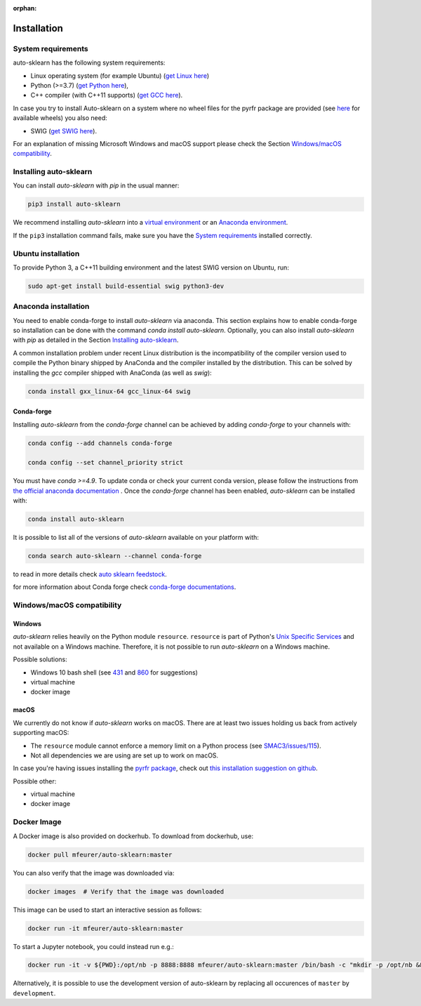 :orphan:

.. _installation:

============
Installation
============

System requirements
===================

auto-sklearn has the following system requirements:

* Linux operating system (for example Ubuntu) (`get Linux here <https://www.wikihow.com/Install-Linux>`_)
* Python (>=3.7) (`get Python here <https://www.python.org/downloads/>`_),
* C++ compiler (with C++11 supports) (`get GCC here <https://www.tutorialspoint.com/How-to-Install-Cplusplus-Compiler-on-Linux>`_).

In case you try to install Auto-sklearn on a system where no wheel files for the pyrfr package
are provided (see `here <https://pypi.org/project/pyrfr/#files>`_ for available wheels) you also
need:

* SWIG (`get SWIG here <http://www.swig.org/survey.html>`_).

For an explanation of missing Microsoft Windows and macOS support please
check the Section `Windows/macOS compatibility`_.

Installing auto-sklearn
=======================

You can install *auto-sklearn* with `pip` in the usual manner:

.. code:: bash

    pip3 install auto-sklearn

We recommend installing *auto-sklearn* into a
`virtual environment <https://docs.python-guide.org/dev/virtualenvs/>`_
or an
`Anaconda environment <https://conda.io/projects/conda/en/latest/user-guide/tasks/manage-environments.html>`_.

If the ``pip3`` installation command fails, make sure you have the `System requirements`_ installed correctly.

Ubuntu installation
===================

To provide Python 3, a C++11 building environment and the latest SWIG version on Ubuntu,
run:

.. code:: bash

    sudo apt-get install build-essential swig python3-dev


Anaconda installation
=====================

You need to enable conda-forge to install *auto-sklearn* via anaconda. This section explains how to enable conda-forge so
installation can be done with the command `conda install auto-sklearn`. 
Optionally, you can also install *auto-sklearn* with `pip` as detailed in the Section `Installing auto-sklearn`_. 

A common installation problem under recent Linux distribution is the
incompatibility of the compiler version used to compile the Python binary
shipped by AnaConda and the compiler installed by the distribution. This can
be solved by installing the *gcc* compiler shipped with AnaConda (as well as
*swig*):

.. code:: bash

    conda install gxx_linux-64 gcc_linux-64 swig


Conda-forge
~~~~~~~~~~~

Installing `auto-sklearn` from the `conda-forge` channel can be achieved by adding `conda-forge` to your channels with:

.. code:: bash

    conda config --add channels conda-forge

    conda config --set channel_priority strict


You must have `conda >=4.9`. To update conda or check your current conda version, please follow the instructions from `the official anaconda documentation <https://docs.anaconda.com/anaconda/install/update-version/>`_ . Once the `conda-forge` channel has been enabled, `auto-sklearn` can be installed with:

.. code:: bash

    conda install auto-sklearn


It is possible to list all of the versions of `auto-sklearn` available on your platform with:

.. code:: bash

    conda search auto-sklearn --channel conda-forge

to read in more details check
`auto sklearn feedstock <https://github.com/conda-forge/auto-sklearn-feedstock>`_.

for more information about Conda forge check
`conda-forge documentations <https://conda-forge.org/docs/>`_.


Windows/macOS compatibility
===========================

Windows
~~~~~~~

*auto-sklearn* relies heavily on the Python module ``resource``. ``resource``
is part of Python's `Unix Specific Services <https://docs.python.org/3/library/unix.html>`_
and not available on a Windows machine. Therefore, it is not possible to run
*auto-sklearn* on a Windows machine.

Possible solutions:

* Windows 10 bash shell (see `431 <https://github.com/automl/auto-sklearn/issues/431>`_ and
  `860 <https://github.com/automl/auto-sklearn/issues/860>`_ for suggestions)
* virtual machine
* docker image


macOS
~~~~~

We currently do not know if *auto-sklearn* works on macOS. There are at least two
issues holding us back from actively supporting macOS:

* The ``resource`` module cannot enforce a memory limit on a Python process
  (see `SMAC3/issues/115 <https://github.com/automl/SMAC3/issues/115>`_).
* Not all dependencies we are using are set up to work on macOS.

In case you're having issues installing the `pyrfr package <https://github.com/automl/random_forest_run>`_, check out
`this installation suggestion on github <https://github.com/automl/auto-sklearn/issues/360#issuecomment-335150470>`_.

Possible other:

* virtual machine
* docker image

Docker Image
============
A Docker image is also provided on dockerhub. To download from dockerhub,
use:

.. code:: bash

    docker pull mfeurer/auto-sklearn:master

You can also verify that the image was downloaded via:

.. code:: bash

    docker images  # Verify that the image was downloaded

This image can be used to start an interactive session as follows:

.. code:: bash

    docker run -it mfeurer/auto-sklearn:master

To start a Jupyter notebook, you could instead run e.g.:

.. code:: bash

    docker run -it -v ${PWD}:/opt/nb -p 8888:8888 mfeurer/auto-sklearn:master /bin/bash -c "mkdir -p /opt/nb && jupyter notebook --notebook-dir=/opt/nb --ip='0.0.0.0' --port=8888 --no-browser --allow-root"

Alternatively, it is possible to use the development version of auto-sklearn by replacing all
occurences of ``master`` by ``development``.
